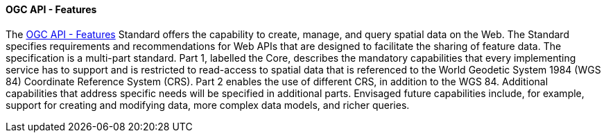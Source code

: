 ==== OGC API - Features

The https://ogcapi.ogc.org/features[OGC API - Features] Standard offers the capability to create, manage, and query spatial data on the Web. The Standard specifies requirements and recommendations for Web APIs that are designed to facilitate the sharing of feature data. The specification is a multi-part standard. Part 1, labelled the Core, describes the mandatory capabilities that every implementing service has to support and is restricted to read-access to spatial data that is referenced to the World Geodetic System 1984 (WGS 84) Coordinate Reference System (CRS). Part 2 enables the use of different CRS, in addition to the WGS 84. Additional capabilities that address specific needs will be specified in additional parts. Envisaged future capabilities include, for example, support for creating and modifying data, more complex data models, and richer queries.

